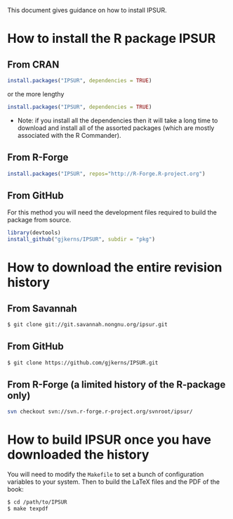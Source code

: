 #    IPSUR: Introduction to Probability and Statistics Using R
#    Copyright (C) 2014 G. Jay Kerns
#
#    This file is part of IPSUR.
#
#    IPSUR is free software: you can redistribute it and/or modify
#    it under the terms of the GNU General Public License as published by
#    the Free Software Foundation, either version 3 of the License, or
#    (at your option) any later version.
#
#    IPSUR is distributed in the hope that it will be useful,
#    but WITHOUT ANY WARRANTY; without even the implied warranty of
#    MERCHANTABILITY or FITNESS FOR A PARTICULAR PURPOSE.  See the
#    GNU General Public License for more details.
#
#    You should have received a copy of the GNU General Public License
#    along with IPSUR.  If not, see <http://www.gnu.org/licenses/>.

This document gives guidance on how to install IPSUR.

* How to install the R package IPSUR

** From CRAN

#+BEGIN_SRC R
install.packages("IPSUR", dependencies = TRUE)
#+END_SRC

or the more lengthy

#+BEGIN_SRC R
install.packages("IPSUR", dependencies = TRUE)
#+END_SRC

- Note: if you install all the dependencies then it will take a long
  time to download and install all of the assorted packages (which are
  mostly associated with the R Commander).

** From R-Forge

#+BEGIN_SRC R
install.packages("IPSUR", repos="http://R-Forge.R-project.org")
#+END_SRC

** From GitHub

For this method you will need the development files required to build
the package from source.

#+BEGIN_SRC R
library(devtools)
install_github("gjkerns/IPSUR", subdir = "pkg")
#+END_SRC

* How to download the entire revision history 

** From Savannah

#+BEGIN_SRC sh
$ git clone git://git.savannah.nongnu.org/ipsur.git
#+END_SRC

** From GitHub

#+BEGIN_SRC sh
$ git clone https://github.com/gjkerns/IPSUR.git
#+END_SRC

** From R-Forge (a limited history of the R-package only)

#+BEGIN_SRC sh
svn checkout svn://svn.r-forge.r-project.org/svnroot/ipsur/
#+END_SRC

* How to build IPSUR once you have downloaded the history

You will need to modify the =Makefile= to set a bunch of configuration
variables to your system.  Then to build the LaTeX files and the PDF
of the book:

#+BEGIN_SRC sh
$ cd /path/to/IPSUR
$ make texpdf
#+END_SRC

